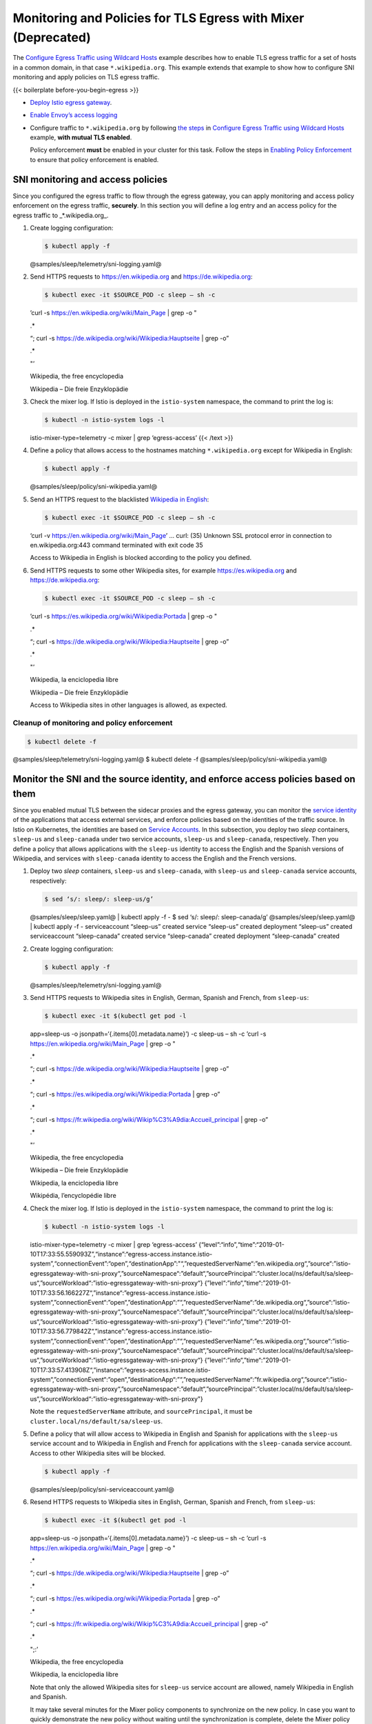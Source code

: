 Monitoring and Policies for TLS Egress with Mixer (Deprecated)
========================================================================

The `Configure Egress Traffic using Wildcard
Hosts </docs/tasks/traffic-management/egress/wildcard-egress-hosts/>`_
example describes how to enable TLS egress traffic for a set of hosts in
a common domain, in that case ``*.wikipedia.org``. This example extends
that example to show how to configure SNI monitoring and apply policies
on TLS egress traffic.

{{< boilerplate before-you-begin-egress >}}

-  `Deploy Istio egress
   gateway </docs/tasks/traffic-management/egress/egress-gateway/#deploy-istio-egress-gateway>`_.

-  `Enable Envoy’s access
   logging </docs/tasks/observability/logs/access-log/#enable-envoy-s-access-logging>`_

-  Configure traffic to ``*.wikipedia.org`` by following `the
   steps </docs/tasks/traffic-management/egress/wildcard-egress-hosts/#wildcard-configuration-for-arbitrary-domains>`_
   in `Configure Egress Traffic using Wildcard
   Hosts </docs/tasks/traffic-management/egress/wildcard-egress-hosts/>`_
   example, **with mutual TLS enabled**.

   .. warning::

   Policy enforcement **must** be enabled in your
   cluster for this task. Follow the steps in `Enabling Policy
   Enforcement </docs/tasks/policy-enforcement/enabling-policy/>`_ to
   ensure that policy enforcement is enabled.

SNI monitoring and access policies
----------------------------------

Since you configured the egress traffic to flow through the egress
gateway, you can apply monitoring and access policy enforcement on the
egress traffic, **securely**. In this section you will define a log
entry and an access policy for the egress traffic to \_*.wikipedia.org_.

1. Create logging configuration:

   .. code:: sh

      $ kubectl apply -f
   @samples/sleep/telemetry/sni-logging.yaml@

2. Send HTTPS requests to https://en.wikipedia.org and
   https://de.wikipedia.org:

   .. code:: sh

      $ kubectl exec -it $SOURCE_POD -c sleep – sh -c
   ’curl -s https://en.wikipedia.org/wiki/Main_Page \| grep -o "

   .. raw:: html

      <title>

   .\*

   .. raw:: html

      </title>

   “; curl -s https://de.wikipedia.org/wiki/Wikipedia:Hauptseite \| grep
   -o”

   .. raw:: html

      <title>

   .\*

   .. raw:: html

      </title>

   "’

   .. raw:: html

      <title>

   Wikipedia, the free encyclopedia

   .. raw:: html

      </title>

   .. raw:: html

      <title>

   Wikipedia – Die freie Enzyklopädie

   .. raw:: html

      </title>



3. Check the mixer log. If Istio is deployed in the ``istio-system``
   namespace, the command to print the log is:

   .. code:: sh

      $ kubectl -n istio-system logs -l
   istio-mixer-type=telemetry -c mixer \| grep ‘egress-access’ {{< /text
   >}}

4. Define a policy that allows access to the hostnames matching
   ``*.wikipedia.org`` except for Wikipedia in English:

   .. code:: sh

      $ kubectl apply -f
   @samples/sleep/policy/sni-wikipedia.yaml@

5. Send an HTTPS request to the blacklisted `Wikipedia in
   English <https://en.wikipedia.org>`_:

   .. code:: sh

      $ kubectl exec -it $SOURCE_POD -c sleep – sh -c
   ‘curl -v https://en.wikipedia.org/wiki/Main_Page’ … curl: (35)
   Unknown SSL protocol error in connection to en.wikipedia.org:443
   command terminated with exit code 35

   Access to Wikipedia in English is blocked according to the policy you
   defined.

6. Send HTTPS requests to some other Wikipedia sites, for example
   https://es.wikipedia.org and https://de.wikipedia.org:

   .. code:: sh

      $ kubectl exec -it $SOURCE_POD -c sleep – sh -c
   ’curl -s https://es.wikipedia.org/wiki/Wikipedia:Portada \| grep -o "

   .. raw:: html

      <title>

   .\*

   .. raw:: html

      </title>

   “; curl -s https://de.wikipedia.org/wiki/Wikipedia:Hauptseite \| grep
   -o”

   .. raw:: html

      <title>

   .\*

   .. raw:: html

      </title>

   "’

   .. raw:: html

      <title>

   Wikipedia, la enciclopedia libre

   .. raw:: html

      </title>

   .. raw:: html

      <title>

   Wikipedia – Die freie Enzyklopädie

   .. raw:: html

      </title>



   Access to Wikipedia sites in other languages is allowed, as expected.

Cleanup of monitoring and policy enforcement
~~~~~~~~~~~~~~~~~~~~~~~~~~~~~~~~~~~~~~~~~~~~

.. code:: sh

      $ kubectl delete -f
@samples/sleep/telemetry/sni-logging.yaml@ $ kubectl delete -f
@samples/sleep/policy/sni-wikipedia.yaml@

Monitor the SNI and the source identity, and enforce access policies based on them
----------------------------------------------------------------------------------

Since you enabled mutual TLS between the sidecar proxies and the egress
gateway, you can monitor the `service
identity </docs/ops/deployment/architecture/#citadel>`_ of the
applications that access external services, and enforce policies based
on the identities of the traffic source. In Istio on Kubernetes, the
identities are based on `Service
Accounts <https://kubernetes.io/docs/tasks/configure-pod-container/configure-service-account/>`_.
In this subsection, you deploy two *sleep* containers, ``sleep-us`` and
``sleep-canada`` under two service accounts, ``sleep-us`` and
``sleep-canada``, respectively. Then you define a policy that allows
applications with the ``sleep-us`` identity to access the English and
the Spanish versions of Wikipedia, and services with ``sleep-canada``
identity to access the English and the French versions.

1. Deploy two *sleep* containers, ``sleep-us`` and ``sleep-canada``,
   with ``sleep-us`` and ``sleep-canada`` service accounts,
   respectively:

   .. code:: sh

      $ sed ‘s/: sleep/: sleep-us/g’
   @samples/sleep/sleep.yaml@ \| kubectl apply -f - $ sed ‘s/: sleep/:
   sleep-canada/g’ @samples/sleep/sleep.yaml@ \| kubectl apply -f -
   serviceaccount “sleep-us” created service “sleep-us” created
   deployment “sleep-us” created serviceaccount “sleep-canada” created
   service “sleep-canada” created deployment “sleep-canada” created

2. Create logging configuration:

   .. code:: sh

      $ kubectl apply -f
   @samples/sleep/telemetry/sni-logging.yaml@

3. Send HTTPS requests to Wikipedia sites in English, German, Spanish
   and French, from ``sleep-us``:

   .. code:: sh

      $ kubectl exec -it $(kubectl get pod -l
   app=sleep-us -o jsonpath=‘{.items[0].metadata.name}’) -c sleep-us –
   sh -c ’curl -s https://en.wikipedia.org/wiki/Main_Page \| grep -o "

   .. raw:: html

      <title>

   .\*

   .. raw:: html

      </title>

   “; curl -s https://de.wikipedia.org/wiki/Wikipedia:Hauptseite \| grep
   -o”

   .. raw:: html

      <title>

   .\*

   .. raw:: html

      </title>

   “; curl -s https://es.wikipedia.org/wiki/Wikipedia:Portada \| grep
   -o”

   .. raw:: html

      <title>

   .\*

   .. raw:: html

      </title>

   “; curl -s
   https://fr.wikipedia.org/wiki/Wikip%C3%A9dia:Accueil_principal \|
   grep -o”

   .. raw:: html

      <title>

   .\*

   .. raw:: html

      </title>

   "’

   .. raw:: html

      <title>

   Wikipedia, the free encyclopedia

   .. raw:: html

      </title>

   .. raw:: html

      <title>

   Wikipedia – Die freie Enzyklopädie

   .. raw:: html

      </title>

   .. raw:: html

      <title>

   Wikipedia, la enciclopedia libre

   .. raw:: html

      </title>

   .. raw:: html

      <title>

   Wikipédia, l’encyclopédie libre

   .. raw:: html

      </title>



4. Check the mixer log. If Istio is deployed in the ``istio-system``
   namespace, the command to print the log is:

   .. code:: sh

      $ kubectl -n istio-system logs -l
   istio-mixer-type=telemetry -c mixer \| grep ‘egress-access’
   {“level”:“info”,“time”:“2019-01-10T17:33:55.559093Z”,“instance”:“egress-access.instance.istio-system”,“connectionEvent”:“open”,“destinationApp”:"“,”requestedServerName“:”en.wikipedia.org“,”source“:”istio-egressgateway-with-sni-proxy“,”sourceNamespace“:”default“,”sourcePrincipal“:”cluster.local/ns/default/sa/sleep-us“,”sourceWorkload“:”istio-egressgateway-with-sni-proxy“}
   {”level“:”info“,”time“:”2019-01-10T17:33:56.166227Z“,”instance“:”egress-access.instance.istio-system“,”connectionEvent“:”open“,”destinationApp“:”“,”requestedServerName“:”de.wikipedia.org“,”source“:”istio-egressgateway-with-sni-proxy“,”sourceNamespace“:”default“,”sourcePrincipal“:”cluster.local/ns/default/sa/sleep-us“,”sourceWorkload“:”istio-egressgateway-with-sni-proxy“}
   {”level“:”info“,”time“:”2019-01-10T17:33:56.779842Z“,”instance“:”egress-access.instance.istio-system“,”connectionEvent“:”open“,”destinationApp“:”“,”requestedServerName“:”es.wikipedia.org“,”source“:”istio-egressgateway-with-sni-proxy“,”sourceNamespace“:”default“,”sourcePrincipal“:”cluster.local/ns/default/sa/sleep-us“,”sourceWorkload“:”istio-egressgateway-with-sni-proxy“}
   {”level“:”info“,”time“:”2019-01-10T17:33:57.413908Z“,”instance“:”egress-access.instance.istio-system“,”connectionEvent“:”open“,”destinationApp“:”“,”requestedServerName“:”fr.wikipedia.org“,”source“:”istio-egressgateway-with-sni-proxy“,”sourceNamespace“:”default“,”sourcePrincipal“:”cluster.local/ns/default/sa/sleep-us“,”sourceWorkload“:”istio-egressgateway-with-sni-proxy"}


   Note the ``requestedServerName`` attribute, and ``sourcePrincipal``,
   it must be ``cluster.local/ns/default/sa/sleep-us``.

5. Define a policy that will allow access to Wikipedia in English and
   Spanish for applications with the ``sleep-us`` service account and to
   Wikipedia in English and French for applications with the
   ``sleep-canada`` service account. Access to other Wikipedia sites
   will be blocked.

   .. code:: sh

      $ kubectl apply -f
   @samples/sleep/policy/sni-serviceaccount.yaml@

6. Resend HTTPS requests to Wikipedia sites in English, German, Spanish
   and French, from ``sleep-us``:

   .. code:: sh

      $ kubectl exec -it $(kubectl get pod -l
   app=sleep-us -o jsonpath=‘{.items[0].metadata.name}’) -c sleep-us –
   sh -c ’curl -s https://en.wikipedia.org/wiki/Main_Page \| grep -o "

   .. raw:: html

      <title>

   .\*

   .. raw:: html

      </title>

   “; curl -s https://de.wikipedia.org/wiki/Wikipedia:Hauptseite \| grep
   -o”

   .. raw:: html

      <title>

   .\*

   .. raw:: html

      </title>

   “; curl -s https://es.wikipedia.org/wiki/Wikipedia:Portada \| grep
   -o”

   .. raw:: html

      <title>

   .\*

   .. raw:: html

      </title>

   “; curl -s
   https://fr.wikipedia.org/wiki/Wikip%C3%A9dia:Accueil_principal \|
   grep -o”

   .. raw:: html

      <title>

   .\*

   .. raw:: html

      </title>

   ";:’

   .. raw:: html

      <title>

   Wikipedia, the free encyclopedia

   .. raw:: html

      </title>

   .. raw:: html

      <title>

   Wikipedia, la enciclopedia libre

   .. raw:: html

      </title>



   Note that only the allowed Wikipedia sites for ``sleep-us`` service
   account are allowed, namely Wikipedia in English and Spanish.

   .. note::

   It may take several minutes for the Mixer policy
   components to synchronize on the new policy. In case you want to
   quickly demonstrate the new policy without waiting until the
   synchronization is complete, delete the Mixer policy pods: {{< /tip
   >}}

   .. code:: sh

      $ kubectl delete pod -n istio-system -l
   istio-mixer-type=policy

7. Resend HTTPS requests to Wikipedia sites in English, German, Spanish
   and French, from ``sleep-canada``:

   .. code:: sh

      $ kubectl exec -it $(kubectl get pod -l
   app=sleep-canada -o jsonpath=‘{.items[0].metadata.name}’) -c
   sleep-canada – sh -c ’curl -s https://en.wikipedia.org/wiki/Main_Page
   \| grep -o "

   .. raw:: html

      <title>

   .\*

   .. raw:: html

      </title>

   “; curl -s https://de.wikipedia.org/wiki/Wikipedia:Hauptseite \| grep
   -o”

   .. raw:: html

      <title>

   .\*

   .. raw:: html

      </title>

   “; curl -s https://es.wikipedia.org/wiki/Wikipedia:Portada \| grep
   -o”

   .. raw:: html

      <title>

   .\*

   .. raw:: html

      </title>

   “; curl -s
   https://fr.wikipedia.org/wiki/Wikip%C3%A9dia:Accueil_principal \|
   grep -o”

   .. raw:: html

      <title>

   .\*

   .. raw:: html

      </title>

   ";:’

   .. raw:: html

      <title>

   Wikipedia, the free encyclopedia

   .. raw:: html

      </title>

   .. raw:: html

      <title>

   Wikipédia, l’encyclopédie libre

   .. raw:: html

      </title>



   Note that only the allowed Wikipedia sites for ``sleep-canada``
   service account are allowed, namely Wikipedia in English and French.

Cleanup of monitoring and policy enforcement of SNI and source identity
~~~~~~~~~~~~~~~~~~~~~~~~~~~~~~~~~~~~~~~~~~~~~~~~~~~~~~~~~~~~~~~~~~~~~~~

.. code:: sh

      $ kubectl delete service sleep-us sleep-canada $
kubectl delete deployment sleep-us sleep-canada $ kubectl delete
serviceaccount sleep-us sleep-canada $ kubectl delete -f
@samples/sleep/telemetry/sni-logging.yaml@ $ kubectl delete -f
@samples/sleep/policy/sni-serviceaccount.yaml@

Cleanup
-------

1. Perform `the cleanup
   steps </docs/tasks/traffic-management/egress/wildcard-egress-hosts/#cleanup-wildcard-configuration-for-arbitrary-domains>`_
   from `Configure Egress Traffic using Wildcard
   Hosts </docs/tasks/traffic-management/egress/wildcard-egress-hosts/>`_
   example.

2. Shutdown the
   `sleep <%7B%7B%3C%20github_tree%20%3E%7D%7D/samples/sleep>`_
   service:

   .. code:: sh

      $ kubectl delete -f @samples/sleep/sleep.yaml@
